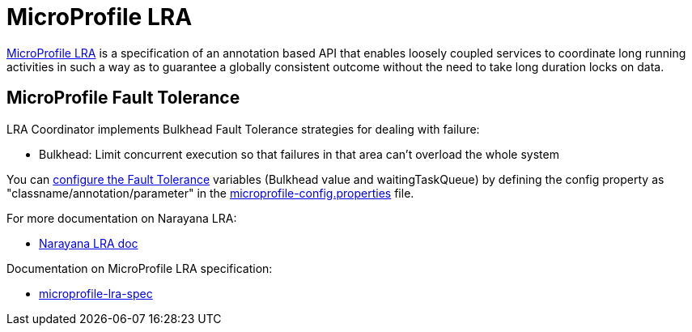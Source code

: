= MicroProfile LRA

link:https://github.com/eclipse/microprofile-lra[MicroProfile LRA] is a specification of an annotation based API that enables loosely coupled services to coordinate long running activities in such a way as to guarantee a globally consistent outcome without the need to take long duration locks on data.

== MicroProfile Fault Tolerance
LRA Coordinator implements Bulkhead Fault Tolerance strategies for dealing with failure:

* Bulkhead: Limit concurrent execution so that failures in that area can't overload the whole system

You can link:https://www.eclipse.org/community/eclipse_newsletter/2017/september/article4.php[configure the Fault Tolerance] variables (Bulkhead value and waitingTaskQueue) by defining the config property as "classname/annotation/parameter" in the link:./coordinator/src/main/resources/META-INF/microprofile-config.properties[microprofile-config.properties] file. 

For more documentation on Narayana LRA:

* link:https://www.narayana.io//docs/project/index.html#d5e7502[Narayana LRA doc]

Documentation on MicroProfile LRA specification:

* link:https://github.com/eclipse/microprofile-lra/blob/master/spec/src/main/asciidoc/microprofile-lra-spec.asciidoc[microprofile-lra-spec]
